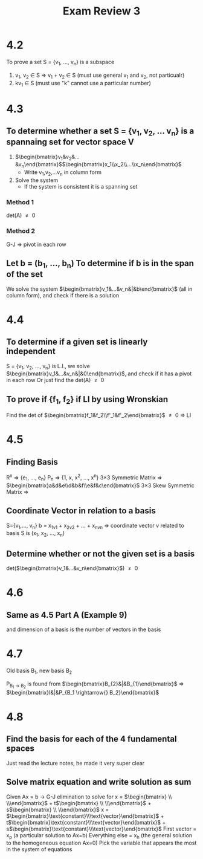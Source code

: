 #+title: Exam Review 3
* 4.2
To prove a set S = {v_1, ..., v_n} is a subspace
1. v_1, v_2 \in{} S \Rightarrow{} v_1 + v_2 \in{} S (must use general v_1 and v_2, not particualr)
2. kv_1 \in{} S (must use "k" cannot use a particular number)

* 4.3
** To determine whether a set S = {v_1, v_2, ... v_n} is a spannaing set for vector space V

1. $\begin{bmatrix}v_1&v_2&...&v_n\end{bmatrix}$$\begin{bmatrix}x_1\\x_2\\...\\x_n\end{bmatrix}$
   - Write v_1,v_2,...v_n in column form
2. Solve the system
   - If the system is consistent it is a spanning set
*** Method 1
det(A) \neq{} 0
*** Method 2
G-J \Rightarrow{} pivot in each row

** Let b = (b_1, ..., b_n) To determine if b is in the span of the set
We solve the system $\begin{bmatrix}v_1&...&v_n&|&b\end{bmatrix}$ (all in column form), and check if there is a solution

* 4.4
** To determine if a given set is linearly independent
S = {v_1, v_2, ..., v_n} is L.I., we solve $\begin{bmatrix}v_1&...&v_n&|&0\end{bmatrix}$, and check if it has a pivot in each row
Or just find the det(A) \neq{} 0

** To prove if {f_1, f_2} if LI by using Wronskian
Find the det of $\begin{bmatrix}f_1&f_2\\f'_1&f'_2\end{bmatrix}$ \neq{} 0 \Rightarrow{} LI

* 4.5
** Finding Basis
R^{n} \Rightarrow{} {e_1, ..., e_{n}}
P_n \Rightarrow{} {1, x, x^{2}, ..., x^{n}}
3\times{}3 Symmetric Matrix \Rightarrow{} $\begin{bmatrix}a&d&e\\d&b&f\\e&f&c\end{bmatrix}$
3\times{}3 Skew Symmetric Matrix \Rightarrow{}

** Coordinate Vector in relation to a basis
S={v_1,..., v_n}
b = x_1v_1 + x_2v_2 + ... + x_nv_n
\Rightarrow{} coordinate vector v related to basis S is (x_1, x_2, ..., x_n)

** Determine whether or not the given set is a basis
det($\begin{bmatrix}v_1&...&v_n\end{bmatrix}$) \neq{} 0

* 4.6
** Same as 4.5 Part A (Example 9)
and dimension of a basis is the number of vectors in the basis

* 4.7
Old basis B_1, new basis B_2

P_{B_1 \rightarrow{} B_2} is found from $\begin{bmatrix}B_{2}&|&B_{1}\end{bmatrix}$ \Rightarrow{} $\begin{bmatrix}I&|&P_{B_1 \rightarrow{} B_2}\end{bmatrix}$

* 4.8
** Find the basis for each of the 4 fundamental spaces
Just read the lecture notes, he made it very super clear
** Solve matrix equation and write solution as sum
Given Ax = b \rightarrow{} G-J elimination to solve for x = $\begin{bmatrix} \\ \\\end{bmatrix}$ + t$\begin{bmatrix} \\ \\\end{bmatrix}$ + s$\begin{bmatrix} \\ \\\end{bmatrix}$
x = $\begin{bmatrix}\text{constant}\\\text{vector}\end{bmatrix}$ + t$\begin{bmatrix}\text{constant}\\\text{vector}\end{bmatrix}$ + s$\begin{bmatrix}\text{constant}\\\text{vector}\end{bmatrix}$
First vector = x_p (a particular solution to Ax=b)
Everything else = x_h (the general solution to the homogeneous equation Ax=0)
Pick the variable that appears the most in the system of equations
